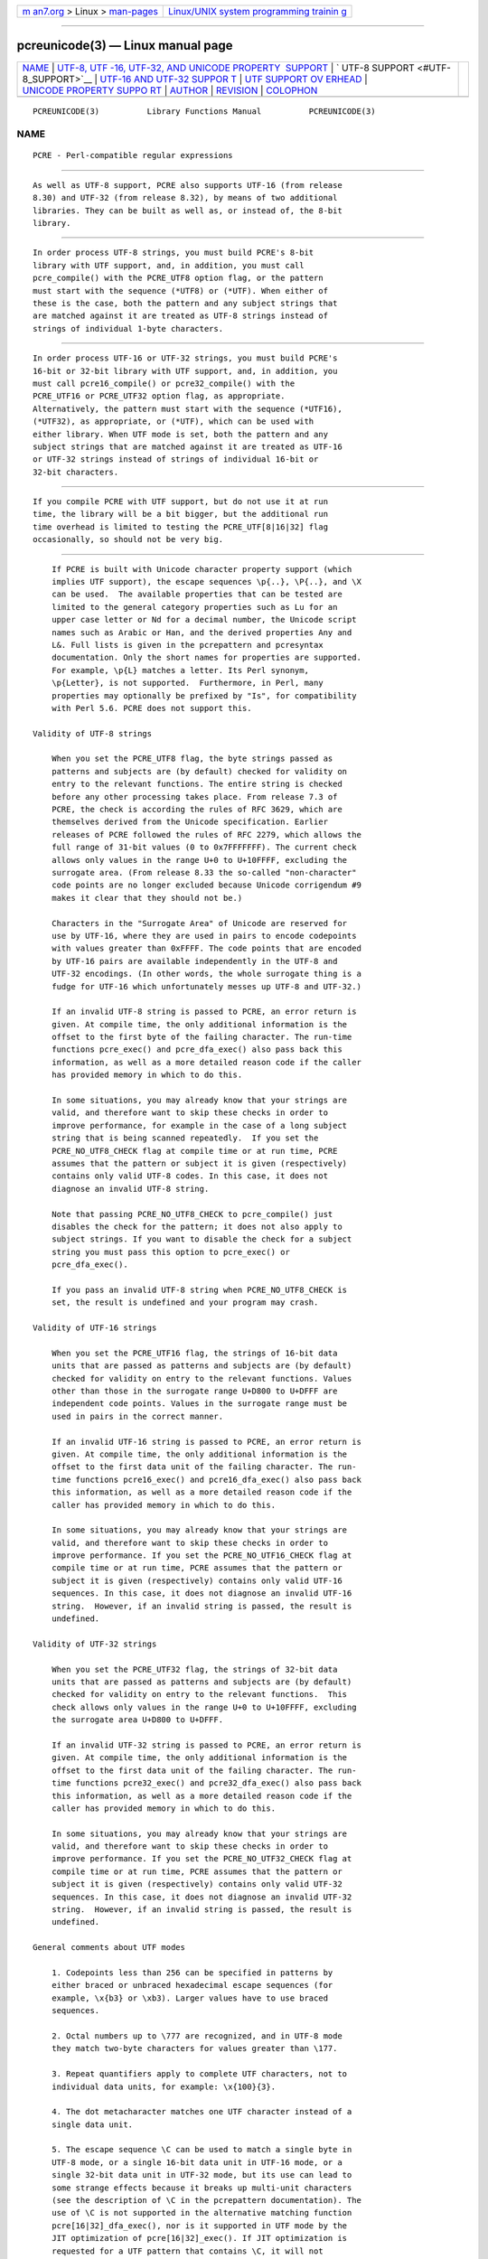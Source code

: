 .. container:: page-top

.. container:: nav-bar

   +----------------------------------+----------------------------------+
   | `m                               | `Linux/UNIX system programming   |
   | an7.org <../../../index.html>`__ | trainin                          |
   | > Linux >                        | g <http://man7.org/training/>`__ |
   | `man-pages <../index.html>`__    |                                  |
   +----------------------------------+----------------------------------+

--------------

pcreunicode(3) — Linux manual page
==================================

+-----------------------------------+-----------------------------------+
| `NAME <#NAME>`__ \|               |                                   |
| `UTF-8, UTF                       |                                   |
| -16, UTF-32, AND UNICODE PROPERTY |                                   |
|  SUPPORT <#UTF-8,_UTF-16,_UTF-32, |                                   |
| _AND_UNICODE_PROPERTY_SUPPORT>`__ |                                   |
| \|                                |                                   |
| `                                 |                                   |
| UTF-8 SUPPORT <#UTF-8_SUPPORT>`__ |                                   |
| \|                                |                                   |
| `UTF-16 AND UTF-32 SUPPOR         |                                   |
| T <#UTF-16_AND_UTF-32_SUPPORT>`__ |                                   |
| \|                                |                                   |
| `UTF SUPPORT OV                   |                                   |
| ERHEAD <#UTF_SUPPORT_OVERHEAD>`__ |                                   |
| \|                                |                                   |
| `UNICODE PROPERTY SUPPO           |                                   |
| RT <#UNICODE_PROPERTY_SUPPORT>`__ |                                   |
| \| `AUTHOR <#AUTHOR>`__ \|        |                                   |
| `REVISION <#REVISION>`__ \|       |                                   |
| `COLOPHON <#COLOPHON>`__          |                                   |
+-----------------------------------+-----------------------------------+
| .. container:: man-search-box     |                                   |
+-----------------------------------+-----------------------------------+

::

   PCREUNICODE(3)          Library Functions Manual          PCREUNICODE(3)

NAME
-------------------------------------------------

::

          PCRE - Perl-compatible regular expressions


-----------------------------------------------------------------------------------------------------------------------------------------------

::


          As well as UTF-8 support, PCRE also supports UTF-16 (from release
          8.30) and UTF-32 (from release 8.32), by means of two additional
          libraries. They can be built as well as, or instead of, the 8-bit
          library.


-------------------------------------------------------------------

::


          In order process UTF-8 strings, you must build PCRE's 8-bit
          library with UTF support, and, in addition, you must call
          pcre_compile() with the PCRE_UTF8 option flag, or the pattern
          must start with the sequence (*UTF8) or (*UTF). When either of
          these is the case, both the pattern and any subject strings that
          are matched against it are treated as UTF-8 strings instead of
          strings of individual 1-byte characters.


-------------------------------------------------------------------------------------------

::


          In order process UTF-16 or UTF-32 strings, you must build PCRE's
          16-bit or 32-bit library with UTF support, and, in addition, you
          must call pcre16_compile() or pcre32_compile() with the
          PCRE_UTF16 or PCRE_UTF32 option flag, as appropriate.
          Alternatively, the pattern must start with the sequence (*UTF16),
          (*UTF32), as appropriate, or (*UTF), which can be used with
          either library. When UTF mode is set, both the pattern and any
          subject strings that are matched against it are treated as UTF-16
          or UTF-32 strings instead of strings of individual 16-bit or
          32-bit characters.


---------------------------------------------------------------------------------

::


          If you compile PCRE with UTF support, but do not use it at run
          time, the library will be a bit bigger, but the additional run
          time overhead is limited to testing the PCRE_UTF[8|16|32] flag
          occasionally, so should not be very big.


-----------------------------------------------------------------------------------------

::


          If PCRE is built with Unicode character property support (which
          implies UTF support), the escape sequences \p{..}, \P{..}, and \X
          can be used.  The available properties that can be tested are
          limited to the general category properties such as Lu for an
          upper case letter or Nd for a decimal number, the Unicode script
          names such as Arabic or Han, and the derived properties Any and
          L&. Full lists is given in the pcrepattern and pcresyntax
          documentation. Only the short names for properties are supported.
          For example, \p{L} matches a letter. Its Perl synonym,
          \p{Letter}, is not supported.  Furthermore, in Perl, many
          properties may optionally be prefixed by "Is", for compatibility
          with Perl 5.6. PCRE does not support this.

      Validity of UTF-8 strings

          When you set the PCRE_UTF8 flag, the byte strings passed as
          patterns and subjects are (by default) checked for validity on
          entry to the relevant functions. The entire string is checked
          before any other processing takes place. From release 7.3 of
          PCRE, the check is according the rules of RFC 3629, which are
          themselves derived from the Unicode specification. Earlier
          releases of PCRE followed the rules of RFC 2279, which allows the
          full range of 31-bit values (0 to 0x7FFFFFFF). The current check
          allows only values in the range U+0 to U+10FFFF, excluding the
          surrogate area. (From release 8.33 the so-called "non-character"
          code points are no longer excluded because Unicode corrigendum #9
          makes it clear that they should not be.)

          Characters in the "Surrogate Area" of Unicode are reserved for
          use by UTF-16, where they are used in pairs to encode codepoints
          with values greater than 0xFFFF. The code points that are encoded
          by UTF-16 pairs are available independently in the UTF-8 and
          UTF-32 encodings. (In other words, the whole surrogate thing is a
          fudge for UTF-16 which unfortunately messes up UTF-8 and UTF-32.)

          If an invalid UTF-8 string is passed to PCRE, an error return is
          given. At compile time, the only additional information is the
          offset to the first byte of the failing character. The run-time
          functions pcre_exec() and pcre_dfa_exec() also pass back this
          information, as well as a more detailed reason code if the caller
          has provided memory in which to do this.

          In some situations, you may already know that your strings are
          valid, and therefore want to skip these checks in order to
          improve performance, for example in the case of a long subject
          string that is being scanned repeatedly.  If you set the
          PCRE_NO_UTF8_CHECK flag at compile time or at run time, PCRE
          assumes that the pattern or subject it is given (respectively)
          contains only valid UTF-8 codes. In this case, it does not
          diagnose an invalid UTF-8 string.

          Note that passing PCRE_NO_UTF8_CHECK to pcre_compile() just
          disables the check for the pattern; it does not also apply to
          subject strings. If you want to disable the check for a subject
          string you must pass this option to pcre_exec() or
          pcre_dfa_exec().

          If you pass an invalid UTF-8 string when PCRE_NO_UTF8_CHECK is
          set, the result is undefined and your program may crash.

      Validity of UTF-16 strings

          When you set the PCRE_UTF16 flag, the strings of 16-bit data
          units that are passed as patterns and subjects are (by default)
          checked for validity on entry to the relevant functions. Values
          other than those in the surrogate range U+D800 to U+DFFF are
          independent code points. Values in the surrogate range must be
          used in pairs in the correct manner.

          If an invalid UTF-16 string is passed to PCRE, an error return is
          given. At compile time, the only additional information is the
          offset to the first data unit of the failing character. The run-
          time functions pcre16_exec() and pcre16_dfa_exec() also pass back
          this information, as well as a more detailed reason code if the
          caller has provided memory in which to do this.

          In some situations, you may already know that your strings are
          valid, and therefore want to skip these checks in order to
          improve performance. If you set the PCRE_NO_UTF16_CHECK flag at
          compile time or at run time, PCRE assumes that the pattern or
          subject it is given (respectively) contains only valid UTF-16
          sequences. In this case, it does not diagnose an invalid UTF-16
          string.  However, if an invalid string is passed, the result is
          undefined.

      Validity of UTF-32 strings

          When you set the PCRE_UTF32 flag, the strings of 32-bit data
          units that are passed as patterns and subjects are (by default)
          checked for validity on entry to the relevant functions.  This
          check allows only values in the range U+0 to U+10FFFF, excluding
          the surrogate area U+D800 to U+DFFF.

          If an invalid UTF-32 string is passed to PCRE, an error return is
          given. At compile time, the only additional information is the
          offset to the first data unit of the failing character. The run-
          time functions pcre32_exec() and pcre32_dfa_exec() also pass back
          this information, as well as a more detailed reason code if the
          caller has provided memory in which to do this.

          In some situations, you may already know that your strings are
          valid, and therefore want to skip these checks in order to
          improve performance. If you set the PCRE_NO_UTF32_CHECK flag at
          compile time or at run time, PCRE assumes that the pattern or
          subject it is given (respectively) contains only valid UTF-32
          sequences. In this case, it does not diagnose an invalid UTF-32
          string.  However, if an invalid string is passed, the result is
          undefined.

      General comments about UTF modes

          1. Codepoints less than 256 can be specified in patterns by
          either braced or unbraced hexadecimal escape sequences (for
          example, \x{b3} or \xb3). Larger values have to use braced
          sequences.

          2. Octal numbers up to \777 are recognized, and in UTF-8 mode
          they match two-byte characters for values greater than \177.

          3. Repeat quantifiers apply to complete UTF characters, not to
          individual data units, for example: \x{100}{3}.

          4. The dot metacharacter matches one UTF character instead of a
          single data unit.

          5. The escape sequence \C can be used to match a single byte in
          UTF-8 mode, or a single 16-bit data unit in UTF-16 mode, or a
          single 32-bit data unit in UTF-32 mode, but its use can lead to
          some strange effects because it breaks up multi-unit characters
          (see the description of \C in the pcrepattern documentation). The
          use of \C is not supported in the alternative matching function
          pcre[16|32]_dfa_exec(), nor is it supported in UTF mode by the
          JIT optimization of pcre[16|32]_exec(). If JIT optimization is
          requested for a UTF pattern that contains \C, it will not
          succeed, and so the matching will be carried out by the normal
          interpretive function.

          6. The character escapes \b, \B, \d, \D, \s, \S, \w, and \W
          correctly test characters of any code value, but, by default, the
          characters that PCRE recognizes as digits, spaces, or word
          characters remain the same set as in non-UTF mode, all with
          values less than 256. This remains true even when PCRE is built
          to include Unicode property support, because to do otherwise
          would slow down PCRE in many common cases. Note in particular
          that this applies to \b and \B, because they are defined in terms
          of \w and \W. If you really want to test for a wider sense of,
          say, "digit", you can use explicit Unicode property tests such as
          \p{Nd}. Alternatively, if you set the PCRE_UCP option, the way
          that the character escapes work is changed so that Unicode
          properties are used to determine which characters match. There
          are more details in the section on generic character types in the
          pcrepattern documentation.

          7. Similarly, characters that match the POSIX named character
          classes are all low-valued characters, unless the PCRE_UCP option
          is set.

          8. However, the horizontal and vertical white space matching
          escapes (\h, \H, \v, and \V) do match all the appropriate Unicode
          characters, whether or not PCRE_UCP is set.

          9. Case-insensitive matching applies only to characters whose
          values are less than 128, unless PCRE is built with Unicode
          property support. A few Unicode characters such as Greek sigma
          have more than two codepoints that are case-equivalent. Up to and
          including PCRE release 8.31, only one-to-one case mappings were
          supported, but later releases (with Unicode property support) do
          treat as case-equivalent all versions of characters such as Greek
          sigma.


-----------------------------------------------------

::


          Philip Hazel
          University Computing Service
          Cambridge CB2 3QH, England.


---------------------------------------------------------

::


          Last updated: 27 February 2013
          Copyright (c) 1997-2013 University of Cambridge.

COLOPHON
---------------------------------------------------------

::

          This page is part of the PCRE (Perl Compatible Regular
          Expressions) project.  Information about the project can be found
          at ⟨http://www.pcre.org/⟩.  If you have a bug report for this
          manual page, see
          ⟨http://bugs.exim.org/enter_bug.cgi?product=PCRE⟩.  This page was
          obtained from the tarball pcre-8.45.tar.gz fetched from
          ⟨ftp://ftp.csx.cam.ac.uk/pub/software/programming/pcre/⟩ on
          2021-08-27.  If you discover any rendering problems in this HTML
          version of the page, or you believe there is a better or more up-
          to-date source for the page, or you have corrections or
          improvements to the information in this COLOPHON (which is not
          part of the original manual page), send a mail to
          man-pages@man7.org

   PCRE 8.33                   27 February 2013              PCREUNICODE(3)

--------------

--------------

.. container:: footer

   +-----------------------+-----------------------+-----------------------+
   | HTML rendering        |                       | |Cover of TLPI|       |
   | created 2021-08-27 by |                       |                       |
   | `Michael              |                       |                       |
   | Ker                   |                       |                       |
   | risk <https://man7.or |                       |                       |
   | g/mtk/index.html>`__, |                       |                       |
   | author of `The Linux  |                       |                       |
   | Programming           |                       |                       |
   | Interface <https:     |                       |                       |
   | //man7.org/tlpi/>`__, |                       |                       |
   | maintainer of the     |                       |                       |
   | `Linux man-pages      |                       |                       |
   | project <             |                       |                       |
   | https://www.kernel.or |                       |                       |
   | g/doc/man-pages/>`__. |                       |                       |
   |                       |                       |                       |
   | For details of        |                       |                       |
   | in-depth **Linux/UNIX |                       |                       |
   | system programming    |                       |                       |
   | training courses**    |                       |                       |
   | that I teach, look    |                       |                       |
   | `here <https://ma     |                       |                       |
   | n7.org/training/>`__. |                       |                       |
   |                       |                       |                       |
   | Hosting by `jambit    |                       |                       |
   | GmbH                  |                       |                       |
   | <https://www.jambit.c |                       |                       |
   | om/index_en.html>`__. |                       |                       |
   +-----------------------+-----------------------+-----------------------+

--------------

.. container:: statcounter

   |Web Analytics Made Easy - StatCounter|

.. |Cover of TLPI| image:: https://man7.org/tlpi/cover/TLPI-front-cover-vsmall.png
   :target: https://man7.org/tlpi/
.. |Web Analytics Made Easy - StatCounter| image:: https://c.statcounter.com/7422636/0/9b6714ff/1/
   :class: statcounter
   :target: https://statcounter.com/
